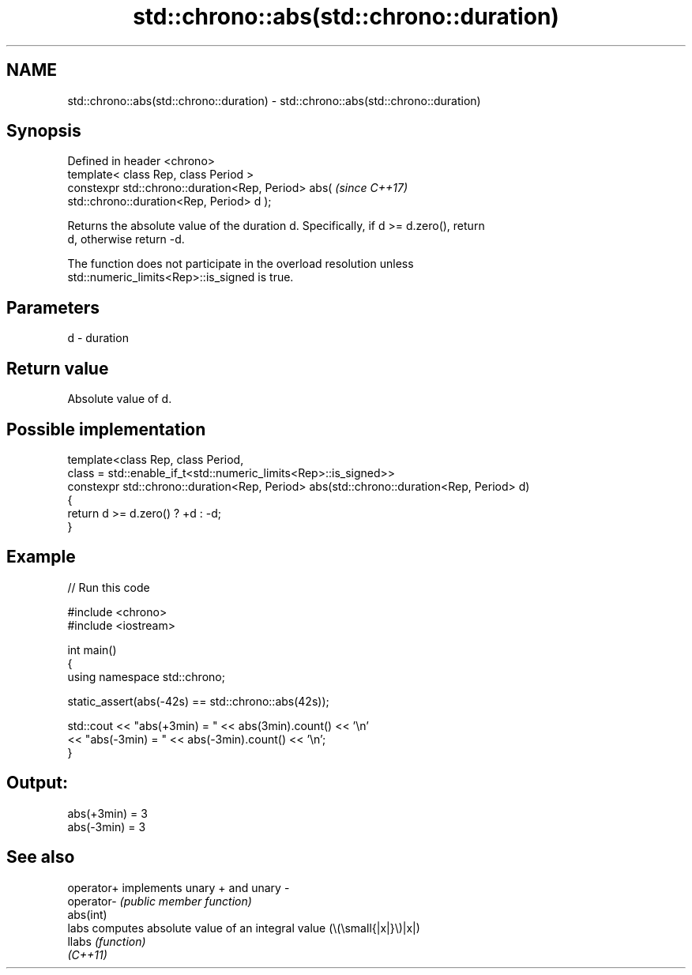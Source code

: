 .TH std::chrono::abs(std::chrono::duration) 3 "2024.06.10" "http://cppreference.com" "C++ Standard Libary"
.SH NAME
std::chrono::abs(std::chrono::duration) \- std::chrono::abs(std::chrono::duration)

.SH Synopsis
   Defined in header <chrono>
   template< class Rep, class Period >
   constexpr std::chrono::duration<Rep, Period> abs(                      \fI(since C++17)\fP
   std::chrono::duration<Rep, Period> d );

   Returns the absolute value of the duration d. Specifically, if d >= d.zero(), return
   d, otherwise return -d.

   The function does not participate in the overload resolution unless
   std::numeric_limits<Rep>::is_signed is true.

.SH Parameters

   d - duration

.SH Return value

   Absolute value of d.

.SH Possible implementation

   template<class Rep, class Period,
       class = std::enable_if_t<std::numeric_limits<Rep>::is_signed>>
   constexpr std::chrono::duration<Rep, Period> abs(std::chrono::duration<Rep, Period> d)
   {
       return d >= d.zero() ? +d : -d;
   }

.SH Example


// Run this code

 #include <chrono>
 #include <iostream>

 int main()
 {
     using namespace std::chrono;

     static_assert(abs(-42s) == std::chrono::abs(42s));

     std::cout << "abs(+3min) = " << abs(3min).count() << '\\n'
               << "abs(-3min) = " << abs(-3min).count() << '\\n';
 }

.SH Output:

 abs(+3min) = 3
 abs(-3min) = 3

.SH See also

   operator+ implements unary + and unary -
   operator- \fI(public member function)\fP
   abs(int)
   labs      computes absolute value of an integral value (\\(\\small{|x|}\\)|x|)
   llabs     \fI(function)\fP
   \fI(C++11)\fP
